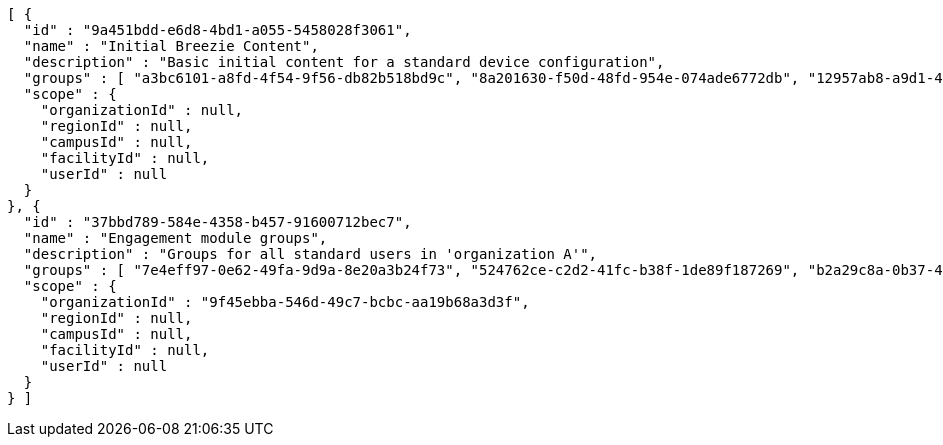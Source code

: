 [source,options="nowrap"]
----
[ {
  "id" : "9a451bdd-e6d8-4bd1-a055-5458028f3061",
  "name" : "Initial Breezie Content",
  "description" : "Basic initial content for a standard device configuration",
  "groups" : [ "a3bc6101-a8fd-4f54-9f56-db82b518bd9c", "8a201630-f50d-48fd-954e-074ade6772db", "12957ab8-a9d1-4224-9129-565441ed1156" ],
  "scope" : {
    "organizationId" : null,
    "regionId" : null,
    "campusId" : null,
    "facilityId" : null,
    "userId" : null
  }
}, {
  "id" : "37bbd789-584e-4358-b457-91600712bec7",
  "name" : "Engagement module groups",
  "description" : "Groups for all standard users in 'organization A'",
  "groups" : [ "7e4eff97-0e62-49fa-9d9a-8e20a3b24f73", "524762ce-c2d2-41fc-b38f-1de89f187269", "b2a29c8a-0b37-4099-8928-7b5be7b46be7" ],
  "scope" : {
    "organizationId" : "9f45ebba-546d-49c7-bcbc-aa19b68a3d3f",
    "regionId" : null,
    "campusId" : null,
    "facilityId" : null,
    "userId" : null
  }
} ]
----